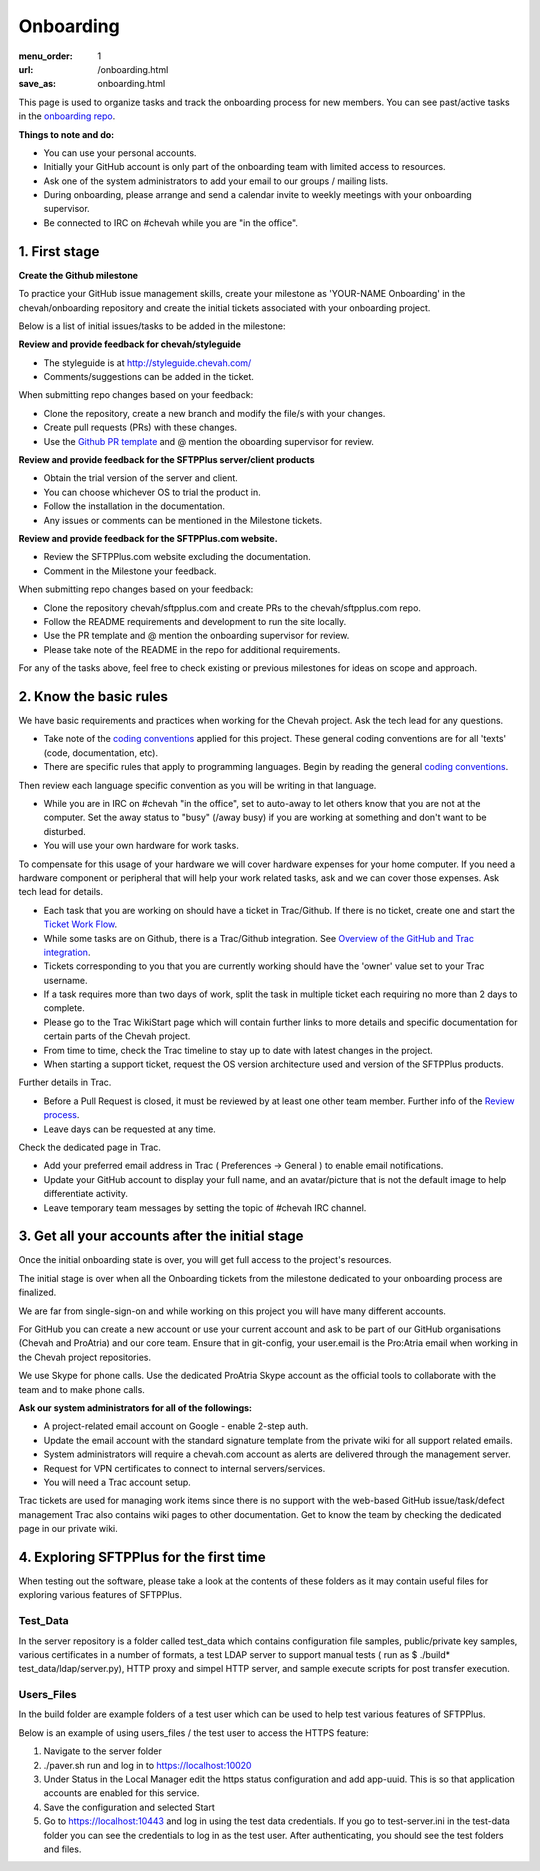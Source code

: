 Onboarding
##########

:menu_order: 1
:url: /onboarding.html
:save_as: onboarding.html

This page is used to organize tasks and track the onboarding process for new members.
You can see past/active tasks in the `onboarding repo <hhttps://github.com/chevah/onboarding/>`_.

**Things to note and do:**

- You can use your personal accounts.

- Initially your GitHub account is only part of the onboarding team with limited access to resources.

- Ask one of the system administrators to add your email to our groups / mailing lists.

- During onboarding, please arrange and send a calendar invite to weekly meetings with your onboarding supervisor. 

- Be connected to IRC on #chevah while you are "in the office".


1. First stage
--------------

**Create the Github milestone**

To practice your GitHub issue management skills, create your milestone as 'YOUR-NAME Onboarding' in the chevah/onboarding repository and create the initial tickets associated with your onboarding project.

Below is a list of initial issues/tasks to be added in the milestone:

**Review and provide feedback for chevah/styleguide**

- The styleguide is at http://styleguide.chevah.com/

- Comments/suggestions can be added in the ticket.

When submitting repo changes based on your feedback:

- Clone the repository, create a new branch and modify the file/s with your changes.

- Create pull requests (PRs) with these changes. 

- Use the `Github PR template <https://github.com/chevah/styleguide/blob/463556d4e9219e28fd030759ba7af9c0a3ec89e6/.github/PULL_REQUEST_TEMPLATE>`_ and @ mention the oboarding supervisor for review.

**Review and provide feedback for the SFTPPlus server/client products**

- Obtain the trial version of the server and client.

- You can choose whichever OS to trial the product in.

- Follow the installation in the documentation.

- Any issues or comments can be mentioned in the Milestone tickets.


**Review and provide feedback for the SFTPPlus.com website.**

- Review the SFTPPlus.com website excluding the documentation.

- Comment in the Milestone your feedback.

When submitting repo changes based on your feedback:

- Clone the repository chevah/sftpplus.com and create PRs to the chevah/sftpplus.com repo.

- Follow the README requirements and development to run the site locally.

- Use the PR template and @ mention the onboarding supervisor for review.

- Please take note of the README in the repo for additional requirements.


For any of the tasks above, feel free to check existing or previous milestones for ideas on scope and approach.


2. Know the basic rules
-----------------------

We have basic requirements and practices when working for the Chevah project.
Ask the tech lead for any questions.

* Take note of the `coding conventions <http://styleguide.chevah.com>`_ applied for this project. These general coding conventions are for all 'texts' (code, documentation, etc). 

* There are specific rules that apply to programming languages. Begin by reading the general `coding conventions <http://styleguide.chevah.com>`_.
Then review each language specific convention as you will be writing in that language.

* While you are in IRC on #chevah "in the office", set to auto-away to let others know that you are not at the computer. Set the away status to "busy" (/away busy) if you are working at something and don't want to be disturbed.

* You will use your own hardware for work tasks.
To compensate for this usage of your hardware we will cover hardware expenses for your home computer.
If you need a hardware component or peripheral that will help your work related tasks, ask and we can cover those expenses.
Ask tech lead for details.

* Each task that you are working on should have a ticket in Trac/Github. If there is no ticket, create one and start the `Ticket Work Flow <http://styleguide.chevah.com/tickets.html>`_. 

* While some tasks are on Github, there is a Trac/Github integration. See `Overview of the GitHub and Trac integration <http://styleguide.chevah.com/review.html#overview-of-the-github-and-trac-integration>`_.

* Tickets corresponding to you that you are currently working should have the 'owner' value set to your Trac username.

* If a task requires more than two days of work, split the task in multiple ticket each requiring no more than 2 days to complete.

* Please go to the Trac WikiStart page which will contain further links to more details and specific documentation for certain parts of the Chevah project.

* From time to time, check the Trac timeline to stay up to date with latest changes in the project.

* When starting a support ticket, request the OS version architecture used and version of the SFTPPlus products.
Further details in Trac.

* Before a Pull Request is closed, it must be reviewed by at least one other team member. Further info of the `Review process <http://styleguide.chevah.com/review.html>`_.

* Leave days can be requested at any time.
Check the dedicated page in Trac.

* Add your preferred email address in Trac ( Preferences -> General ) to enable email notifications.

* Update your GitHub account to display your full name, and an avatar/picture that is not the default image to help differentiate activity.

* Leave temporary team messages by setting the topic of #chevah IRC channel.


3. Get all your accounts after the initial stage
------------------------------------------------

Once the initial onboarding state is over, you will get full access to the project's resources.

The initial stage is over when all the Onboarding tickets from the milestone dedicated to your onboarding process are finalized.

We are far from single-sign-on and while working on this project you will have many different accounts.

For GitHub you can create a new account or use your current account and ask to be part of our GitHub organisations (Chevah and ProAtria) and our core team. Ensure that in git-config, your user.email is the Pro:Atria email when working in the Chevah project repositories.

We use Skype for phone calls.
Use the dedicated ProAtria Skype account as the official tools to collaborate with the team and to make phone calls.

**Ask our system administrators for all of the followings:**

* A project-related email account on Google - enable 2-step auth.

* Update the email account with the standard signature template from the private wiki for all support related emails.

* System administrators will require a chevah.com account as alerts are delivered through the management server.

* Request for VPN certificates to connect to internal servers/services.

* You will need a Trac account setup.
Trac tickets are used for managing work items since there is no support with the web-based GitHub issue/task/defect management
Trac also contains wiki pages to other documentation.
Get to know the team by checking the dedicated page in our private wiki.


4. Exploring SFTPPlus for the first time
----------------------------------------

When testing out the software, please take a look at the contents of these folders as it may contain useful files for exploring various features of SFTPPlus.  

Test_Data
^^^^^^^^^

In the server repository is a folder called test_data which contains configuration file samples, public/private key samples, various certificates in a number of formats, a test LDAP server to support manual tests ( run as $ ./build* test_data/ldap/server.py), HTTP proxy and simpel HTTP server, and sample execute scripts for post transfer execution.

Users_Files
^^^^^^^^^^^

In the build folder are example folders of a test user which can be used to help test various features of SFTPPlus.

Below is an example of using users_files / the test user to access the HTTPS feature:

1. Navigate to the server folder
2. ./paver.sh run and log in to https://localhost:10020
3. Under Status in the Local Manager edit the https status configuration and add app-uuid. This is so that application accounts are enabled for this service.
4. Save the configuration and selected Start
5. Go to https://localhost:10443 and log in using the test data credentials. If you go to test-server.ini in the test-data folder you can see the credentials to log in as the test user.  After authenticating, you should see the test folders and files.
